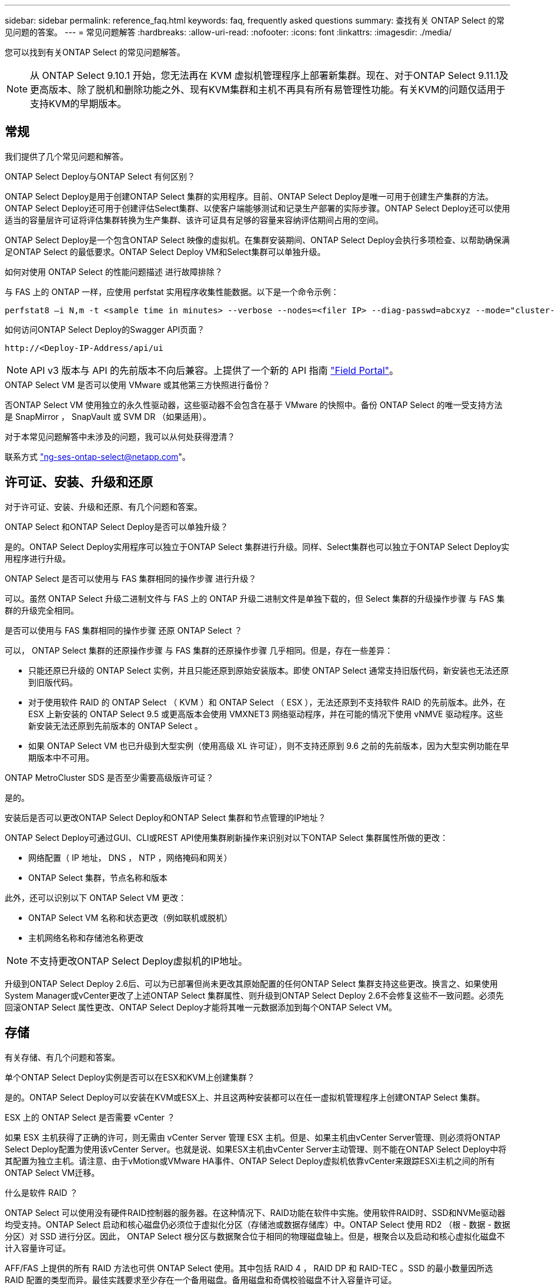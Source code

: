 ---
sidebar: sidebar 
permalink: reference_faq.html 
keywords: faq, frequently asked questions 
summary: 查找有关 ONTAP Select 的常见问题的答案。 
---
= 常见问题解答
:hardbreaks:
:allow-uri-read: 
:nofooter: 
:icons: font
:linkattrs: 
:imagesdir: ./media/


[role="lead"]
您可以找到有关ONTAP Select 的常见问题解答。


NOTE: 从 ONTAP Select 9.10.1 开始，您无法再在 KVM 虚拟机管理程序上部署新集群。现在、对于ONTAP Select 9.11.1及更高版本、除了脱机和删除功能之外、现有KVM集群和主机不再具有所有易管理性功能。有关KVM的问题仅适用于支持KVM的早期版本。



== 常规

我们提供了几个常见问题和解答。

.ONTAP Select Deploy与ONTAP Select 有何区别？
ONTAP Select Deploy是用于创建ONTAP Select 集群的实用程序。目前、ONTAP Select Deploy是唯一可用于创建生产集群的方法。ONTAP Select Deploy还可用于创建评估Select集群、以使客户端能够测试和记录生产部署的实际步骤。ONTAP Select Deploy还可以使用适当的容量层许可证将评估集群转换为生产集群、该许可证具有足够的容量来容纳评估期间占用的空间。

ONTAP Select Deploy是一个包含ONTAP Select 映像的虚拟机。在集群安装期间、ONTAP Select Deploy会执行多项检查、以帮助确保满足ONTAP Select 的最低要求。ONTAP Select Deploy VM和Select集群可以单独升级。

.如何对使用 ONTAP Select 的性能问题描述 进行故障排除？
与 FAS 上的 ONTAP 一样，应使用 perfstat 实用程序收集性能数据。以下是一个命令示例：

[listing]
----
perfstat8 –i N,m -t <sample time in minutes> --verbose --nodes=<filer IP> --diag-passwd=abcxyz --mode="cluster-mode" > <name of output file>
----
.如何访问ONTAP Select Deploy的Swagger API页面？
[listing]
----
http://<Deploy-IP-Address/api/ui
----

NOTE: API v3 版本与 API 的先前版本不向后兼容。上提供了一个新的 API 指南 https://library.netapp.com/ecm/ecm_download_file/ECMLP2845694["Field Portal"]。

.ONTAP Select VM 是否可以使用 VMware 或其他第三方快照进行备份？
否ONTAP Select VM 使用独立的永久性驱动器，这些驱动器不会包含在基于 VMware 的快照中。备份 ONTAP Select 的唯一受支持方法是 SnapMirror ， SnapVault 或 SVM DR （如果适用）。

.对于本常见问题解答中未涉及的问题，我可以从何处获得澄清？
联系方式 link:mailto:ng-ses-ontap-select@netapp.com["ng-ses-ontap-select@netapp.com"]。



== 许可证、安装、升级和还原

对于许可证、安装、升级和还原、有几个问题和答案。

.ONTAP Select 和ONTAP Select Deploy是否可以单独升级？
是的。ONTAP Select Deploy实用程序可以独立于ONTAP Select 集群进行升级。同样、Select集群也可以独立于ONTAP Select Deploy实用程序进行升级。

.ONTAP Select 是否可以使用与 FAS 集群相同的操作步骤 进行升级？
可以。虽然 ONTAP Select 升级二进制文件与 FAS 上的 ONTAP 升级二进制文件是单独下载的，但 Select 集群的升级操作步骤 与 FAS 集群的升级完全相同。

.是否可以使用与 FAS 集群相同的操作步骤 还原 ONTAP Select ？
可以， ONTAP Select 集群的还原操作步骤 与 FAS 集群的还原操作步骤 几乎相同。但是，存在一些差异：

* 只能还原已升级的 ONTAP Select 实例，并且只能还原到原始安装版本。即使 ONTAP Select 通常支持旧版代码，新安装也无法还原到旧版代码。
* 对于使用软件 RAID 的 ONTAP Select （ KVM ）和 ONTAP Select （ ESX ），无法还原到不支持软件 RAID 的先前版本。此外，在 ESX 上新安装的 ONTAP Select 9.5 或更高版本会使用 VMXNET3 网络驱动程序，并在可能的情况下使用 vNMVE 驱动程序。这些新安装无法还原到先前版本的 ONTAP Select 。
* 如果 ONTAP Select VM 也已升级到大型实例（使用高级 XL 许可证），则不支持还原到 9.6 之前的先前版本，因为大型实例功能在早期版本中不可用。


.ONTAP MetroCluster SDS 是否至少需要高级版许可证？
是的。

.安装后是否可以更改ONTAP Select Deploy和ONTAP Select 集群和节点管理的IP地址？
ONTAP Select Deploy可通过GUI、CLI或REST API使用集群刷新操作来识别对以下ONTAP Select 集群属性所做的更改：

* 网络配置（ IP 地址， DNS ， NTP ，网络掩码和网关）
* ONTAP Select 集群，节点名称和版本


此外，还可以识别以下 ONTAP Select VM 更改：

* ONTAP Select VM 名称和状态更改（例如联机或脱机）
* 主机网络名称和存储池名称更改



NOTE: 不支持更改ONTAP Select Deploy虚拟机的IP地址。

升级到ONTAP Select Deploy 2.6后、可以为已部署但尚未更改其原始配置的任何ONTAP Select 集群支持这些更改。换言之、如果使用System Manager或vCenter更改了上述ONTAP Select 集群属性、则升级到ONTAP Select Deploy 2.6不会修复这些不一致问题。必须先回滚ONTAP Select 属性更改、ONTAP Select Deploy才能将其唯一元数据添加到每个ONTAP Select VM。



== 存储

有关存储、有几个问题和答案。

.单个ONTAP Select Deploy实例是否可以在ESX和KVM上创建集群？
是的。ONTAP Select Deploy可以安装在KVM或ESX上、并且这两种安装都可以在任一虚拟机管理程序上创建ONTAP Select 集群。

.ESX 上的 ONTAP Select 是否需要 vCenter ？
如果 ESX 主机获得了正确的许可，则无需由 vCenter Server 管理 ESX 主机。但是、如果主机由vCenter Server管理、则必须将ONTAP Select Deploy配置为使用该vCenter Server。也就是说、如果ESX主机由vCenter Server主动管理、则不能在ONTAP Select Deploy中将其配置为独立主机。请注意、由于vMotion或VMware HA事件、ONTAP Select Deploy虚拟机依靠vCenter来跟踪ESXi主机之间的所有ONTAP Select VM迁移。

.什么是软件 RAID ？
ONTAP Select 可以使用没有硬件RAID控制器的服务器。在这种情况下、RAID功能在软件中实施。使用软件RAID时、SSD和NVMe驱动器均受支持。ONTAP Select 启动和核心磁盘仍必须位于虚拟化分区（存储池或数据存储库）中。ONTAP Select 使用 RD2 （根 - 数据 - 数据分区）对 SSD 进行分区。因此， ONTAP Select 根分区与数据聚合位于相同的物理磁盘轴上。但是，根聚合以及启动和核心虚拟化磁盘不计入容量许可证。

AFF/FAS 上提供的所有 RAID 方法也可供 ONTAP Select 使用。其中包括 RAID 4 ， RAID DP 和 RAID-TEC 。SSD 的最小数量因所选 RAID 配置的类型而异。最佳实践要求至少存在一个备用磁盘。备用磁盘和奇偶校验磁盘不计入容量许可证。

.软件 RAID 与硬件 RAID 配置有何不同？
软件 RAID 是 ONTAP 软件堆栈中的一个层。软件 RAID 可提供更多的管理控制，因为物理驱动器已分区，并可在 ONTAP Select VM 中用作原始磁盘。而对于硬件 RAID ，通常可以使用一个大型 LUN ，然后可以将其分割出来以创建 ONTAP Select 中显示的 VMDISK 。软件 RAID 作为一个选项提供，可用于代替硬件 RAID 。

软件 RAID 的一些要求如下：

* 支持ESX和KVM (ONTAP Select 9.10.1之前的版本)
* 支持的物理磁盘大小： 200 GB – 32 TB
* 仅在 DAS 配置上受支持
* 支持SSD或NVMe
* 需要高级版或高级版 XL ONTAP Select 许可证
* 硬件 RAID 控制器应不存在或已禁用，或者应在 SAS HBA 模式下运行
* 必须将基于专用 LUN 的 LVM 存储池或数据存储库用于系统磁盘：核心转储，启动 /NVRAM 和调解器。


.适用于 KVM 的 ONTAP Select 是否支持多个 NIC 绑定？
在 KVM 上安装时，必须使用一个绑定和一个网桥。具有两个或四个物理端口的主机应将所有端口置于同一个绑定中。

.ONTAP Select 如何报告或警报虚拟机管理程序主机中发生故障的物理磁盘或 NIC ？ONTAP Select 是从虚拟机管理程序检索此信息还是应在虚拟机管理程序级别设置监控？
使用硬件 RAID 控制器时， ONTAP Select 在很大程度上不了解底层服务器问题。如果服务器是根据我们的最佳实践配置的，则应存在一定数量的冗余。我们建议使用 RAID 5/6 ，以避免驱动器出现故障。对于软件 RAID 配置， ONTAP 负责发出有关磁盘故障的警报，如果有备用驱动器，则启动驱动器重建。

您应至少使用两个物理 NIC ，以避免网络层出现单点故障。NetApp 建议在数据，管理和内部端口组中配置 NIC 绑定和绑定，并在组或绑定中配置两个或更多上行链路。此类配置可确保在发生任何上行链路故障时，虚拟交换机将流量从发生故障的上行链路移至 NIC 组中运行正常的上行链路。有关建议的网络配置的详细信息，请参见 link:reference_plan_best_practices.html#networking["最佳实践摘要：网络连接"]。

对于双节点或四节点集群，所有其他错误均由 ONTAP HA 处理。如果需要更换虚拟机管理程序服务器，并且需要使用新服务器重新创建 ONTAP Select 集群，请联系 NetApp 技术支持。

.ONTAP Select 支持的最大数据存储库大小是多少？
包括 vSAN 在内的所有配置均支持每个 ONTAP Select 节点 400 TB 的存储。

如果在大于支持的最大大小的数据存储库上安装，则必须在产品设置期间使用容量上限。

.如何增加 ONTAP Select 节点的容量？
ONTAP Select Deploy包含一个存储添加工作流、该工作流支持在ONTAP Select 节点上执行容量扩展操作。您可以使用同一数据存储库中的空间（如果仍有可用空间）来扩展所管理的存储，也可以从单独的数据存储库中添加空间。不支持在同一聚合中混合使用本地数据存储库和远程数据存储库。

存储添加还支持软件 RAID 。但是，对于软件 RAID ，必须向 ONTAP Select VM 添加更多物理驱动器。在这种情况下，存储添加与管理 FAS 或 AFF 阵列类似。使用软件 RAID 向 ONTAP Select 节点添加存储时，必须考虑 RAID 组大小和驱动器大小。

.ONTAP Select 是否支持 vSAN 或外部阵列类型的数据存储库？
ONTAP Select Deploy和ONTAP Select for ESX支持使用vSAN或外部阵列类型的数据存储库配置ONTAP Select 单节点集群的存储池。

ONTAP Select Deploy和ONTAP Select for KVM支持在外部阵列上使用共享逻辑存储池类型配置ONTAP Select 单节点集群。存储池可以基于 iSCSI 或 FC/FCoE 。不支持其他类型的存储池。

支持共享存储上的多节点 HA 集群。

.ONTAP Select 是否支持 vSAN 上的多节点集群或其他共享外部存储（包括某些 HCI 堆栈）？
ESX 和 KVM 均支持使用外部存储的多节点集群（多节点 vNAS ）。不支持在同一集群中混用虚拟机管理程序。共享存储上的 HA 架构仍意味着 HA 对中的每个节点都具有其配对数据的镜像副本。但是，与依赖 VMware HA 或 KVM 实时移动的单节点集群相比，多节点集群具有 ONTAP 无中断运行的优势。

虽然ONTAP Select Deploy增加了对同一主机上多个ONTAP Select VM的支持、但在创建集群期间、不允许这些实例属于同一个ONTAP Select 集群。对于 ESX 环境， NetApp 建议创建 VM 反关联性规则，以便 VMware HA 不会尝试将多个 ONTAP Select VM 从同一个 ONTAP Select 集群迁移到一个 ESX 主机上。此外、如果ONTAP Select Deploy检测到ONTAP Select VM的管理(用户启动) vMotion或实时迁移导致违反我们的最佳实践、例如两个ONTAP Select 节点最终位于同一物理主机上、 ONTAP Select Deploy会在Deploy图形用户界面和日志中发布警报。ONTAP Select Deploy了解ONTAP Select VM位置的唯一方法是执行集群刷新操作、这是ONTAP Select Deploy管理员必须启动的手动操作。ONTAP Select Deploy中没有可启用主动监控的功能、只有通过Deploy图形用户界面或日志才能看到警报。换言之，此警报无法转发到集中式监控基础架构。

.ONTAP Select 是否支持 VMware 的 NSX VXLAN ？
支持 NSX-V VXLAN 端口组。对于包括 ONTAP MetroCluster SDS 在内的多节点 HA ，请确保将内部网络 MTU 配置为 7500 到 8900 （而不是 9000 ）之间，以满足 VXLAN 开销的要求。在集群部署期间、可以使用ONTAP Select Deploy配置内部网络MTU。

.ONTAP Select 是否支持 KVM 实时迁移？
在外部阵列存储池上运行的 ONTAP Select VM 支持 virsh 实时迁移。

.vSAN AF 是否需要 ONTAP Select 高级版？
不支持，无论外部阵列或 vSAN 配置是全闪存，都支持所有版本。

.支持哪些 vSAN FTT/FTM 设置？
Select VM 会继承 vSAN 数据存储库存储策略， FTT/FTM 设置不受限制。但是，请注意，根据 FTT/FTM 设置， ONTAP Select VM 大小可能会明显大于设置期间配置的容量。ONTAP Select 使用在设置期间创建的厚任务即置零 VMDK 。为了避免影响使用同一共享数据存储库的其他 VM ，必须在数据存储库中提供足够的可用容量，以容纳 Select 容量和 FTT/FTM 设置中得出的真正 Select VM 大小。

.如果多个 ONTAP Select 节点属于不同的 Select 集群，它们是否可以在同一主机上运行？
只能在同一主机上为 vNAS 配置配置多个 ONTAP Select 节点，前提是这些节点不属于同一 ONTAP Select 集群。DAS 配置不支持这一点，因为同一物理主机上的多个 ONTAP Select 节点将争用对 RAID 控制器的访问。

.您是否可以让一个具有单个 10GE 端口的主机运行 ONTAP Select ？它是否可同时用于 ESX 和 KVM ？
您可以使用一个 10GE 端口连接到外部网络。但是， NetApp 建议您仅在受限的小型环境中使用此功能。ESX 和 KVM 均支持此功能。

.要在 KVM 上执行实时迁移，您还需要运行哪些进程？
您必须在参与实时迁移的每个主机上安装和运行开源 CLVM 和起搏器（ pcs ）组件。要访问每个主机上的相同卷组，需要执行此操作。



== vCenter

对于VMware vCenter、有几个问题和答案。

.ONTAP Select Deploy如何与vCenter进行通信以及应打开哪些防火墙端口？
ONTAP Select Deploy使用VMware VIX API与vCenter和/或ESX主机进行通信。VMware 文档指出，与 vCenter Server 或 ESX 主机的初始连接是使用 TCP 端口 443 上的 HTTPS/SOAP 完成的。此端口用于通过 TLS/SSL 实现安全 HTTP 。其次，在 TCP 端口 902 的插槽上打开与 ESX 主机的连接。通过此连接的数据将使用 SSL 进行加密。此外、ONTAP Select Deploy会发出`ping`命令、以验证是否有ESX主机在您指定的IP地址处做出响应。

ONTAP Select Deploy还必须能够按如下方式与ONTAP Select 节点和集群管理IP地址进行通信：

* Ping
* SSH （端口 22 ）
* SSL （端口 443 ）


对于双节点集群、ONTAP Select Deploy托管集群邮箱。每个ONTAP Select 节点都必须能够通过iSCSI (端口3260)访问ONTAP Select Deploy。

对于多节点集群，内部网络必须完全打开（无 NAT 或防火墙）。

.要创建ONTAP Select 集群、ONTAP Select Deploy需要哪些vCenter权限？
此处提供了所需的 vCenter 权限列表： link:reference_plan_ots_vcenter.html["VMware vCenter 服务器"]。

.什么是 vCenter Deploy 插件？
可以将vCenter Server中的ONTAP Select Deploy功能与ONTAP Select Deploy插件集成在一起。请注意、此插件不能替代ONTAP Select Deploy。而是在后台运行ONTAP Select Deploy、vCenter管理员可以使用此插件调用大多数ONTAP Select Deploy功能。某些ONTAP Select Deploy操作只能使用命令行界面进行。

.有多少个ONTAP Select Deploy VM可以将其插件注册到一个vCenter Server？
只有一个ONTAP Select Deploy虚拟机可以将其插件注册到特定的vCenter服务器。

.ONTAP Select Deploy vCenter插件有何优势？
此插件允许 vCenter 管理员和 IT 通才使用 vCenter HTML5 图形用户界面创建 ONTAP Select 集群。请注意，不支持 Flash vCenter GUI 。

此外、它还允许ONTAP Select Deploy使用vCenter RBAC进行身份验证。授予使用ONTAP Select Deploy插件的vCenter权限的用户会将其vCenter帐户映射到ONTAP Select Deploy管理员用户。ONTAP Select Deploy会记录每个操作的用户ID、以下文件可用作基本审核日志：

[listing]
----
nginx_access.log
----


== HA 和集群

对于HA对和集群、有几个问题和答案。

.四节点，六节点或八节点集群与双节点 ONTAP Select 集群有何区别？
与主要使用ONTAP Select Deploy VM创建集群的四节点、六节点和八节点集群不同、双节点集群持续依赖ONTAP Select Deploy VM进行HA仲裁。如果ONTAP Select Deploy虚拟机不可用、则故障转移服务将被禁用。

.什么是 MetroCluster SDS ？
MetroCluster SDS 是一种成本较低的同步复制选项，属于 NetApp 的 MetroCluster 业务连续性解决方案类别。与 NetApp MetroCluster 在 FAS 混合闪存， AFF ，适用于云的 NetApp 私有存储和 NetApp FlexArray ® 技术上推出的 NetApp 不同，它仅适用于 ONTAP Select 。

.MetroCluster SDS 与 NetApp MetroCluster 有何不同？
MetroCluster SDS 提供了同步复制解决方案 ，并属于 NetApp MetroCluster 解决方案的范畴。但是，主要区别在于支持的距离（~10 公里与 300 公里）和连接类型（仅支持 IP 网络，而不是 FC 和 IP ）。

.双节点 ONTAP Select 集群与双节点 ONTAP MetroCluster SDS 有何区别？
双节点集群定义为一个集群，其中两个节点位于同一数据中心内，彼此相差 300 米以内。通常，两个节点都具有指向同一网络交换机或一组通过交换机间链路连接的网络交换机的上行链路。

双节点 MetroCluster SDS 的定义是一个集群，其节点在物理上是分开的（不同的房间，不同的建筑物或不同的数据中心），并且每个节点的上行链路连接都连接到不同的网络交换机。尽管 MetroCluster SDS 不需要专用硬件，但环境应支持一组最低要求，即延迟（ 5 毫秒 RTT 和 5 毫秒抖动，最大总时间为 10 毫秒）和物理距离（ 10 公里）。

MetroCluster SDS 是一项高级功能，需要高级版或高级版 XL 许可证。高级版许可证支持创建中小型 VM 以及 HDD 和 SSD 介质。所有这些配置均受支持。

.ONTAP MetroCluster SDS 是否需要本地存储（ DAS ）？
ONTAP MetroCluster SDS 支持所有类型的存储配置（ DAS 和 vNAS ）。

.ONTAP MetroCluster SDS 是否支持软件 RAID ？
可以。 KVM 和 ESX 上的 SSD 介质均支持软件 RAID 。

.ONTAP MetroCluster SDS 是否同时支持 SSD 和旋转介质？
可以，虽然需要高级许可证，但此许可证同时支持中小型 VM 以及 SSD 和旋转介质。

.ONTAP MetroCluster SDS 是否支持四节点和更大的集群大小？
不可以，只能将具有调解器的双节点集群配置为 MetroCluster SDS 。

.ONTAP MetroCluster SDS 有哪些要求？
这些要求如下：

* 三个数据中心(一个用于ONTAP Select Deploy调解器、一个用于每个节点)。
* 5 毫秒 RTT 和 5 毫秒抖动， ONTAP Select 节点之间的最大总时间为 10 毫秒，最大物理距离为 10 公里。
* ONTAP Select Deploy调解器与每个ONTAP Select 节点之间的RTT为125毫秒、最小带宽为5 Mbps。
* 高级版或高级版 XL 许可证。


.ONTAP Select 是否支持 vMotion 或 VMware HA ？
在 vSAN 数据存储库或外部阵列数据存储库（即 vNAS 部署）上运行的 ONTAP Select VM 支持 vMotion ， DRS 和 VMware HA 功能。

.ONTAP Select 是否支持 Storage vMotion ？
所有配置均支持Storage vMotion、包括单节点和多节点ONTAP Select 集群以及ONTAP Select Deploy VM。可以使用Storage vMotion在不同的VMFS版本(例如、从VMFS 5迁移到VMFS 6)之间迁移ONTAP Select 或ONTAP Select Deploy虚拟机、但不限于此使用情形。最佳做法是，在启动 Storage vMotion 操作之前关闭虚拟机。在存储vMotion操作完成后、ONTAP Select Deploy必须对以下操作执行问题描述 ：

[listing]
----
cluster refresh
----
请注意，不支持在不同类型的数据存储库之间执行 Storage vMotion 操作。换言之，不支持在 NFS 类型的数据存储库和 VMFS 数据存储库之间执行 Storage vMotion 操作。通常，不支持在外部数据存储库和 DAS 数据存储库之间执行 Storage vMotion 操作。

.ONTAP Select 节点之间的 HA 流量是否可以通过不同的 vSwitch 和 / 或隔离的物理端口以及 / 或在 ESX 主机之间使用点对点 IP 缆线运行？
不支持这些配置。ONTAP Select 无法查看传输客户端流量的物理网络上行链路的状态。因此， ONTAP Select 依靠 HA 检测信号来确保客户端及其对等方可以同时访问虚拟机。如果物理连接丢失，则丢失 HA 检测信号会导致自动故障转移到另一节点，这是所需的行为。

将 HA 流量隔离在单独的物理基础架构上可能会导致 Select VM 能够与其对等方进行通信，但无法与其客户端进行通信。这样会阻止自动 HA 过程，并导致数据不可用，直到调用手动故障转移为止。



== 调解器服务

对于调解器服务、有几个问题和答案。

.什么是调解器服务？
双节点集群持续依赖ONTAP Select Deploy虚拟机进行HA仲裁。参与双节点HA仲裁协商的ONTAP Select Deploy虚拟机将标记为调解器虚拟机。

.调解器服务是否可以远程执行？
是的。ONTAP Select Deploy充当双节点HA对的调解器、支持高达500毫秒RTT的WAN延迟、并要求最小带宽为5 Mbps。

.调解器服务使用什么协议？
调解器流量为iSCSI、源自ONTAP Select 节点管理IP地址、并在ONTAP Select Deploy IP地址上终止。请注意，在使用双节点集群时，不能对 ONTAP Select 节点管理 IP 地址使用 IPv6 。

.是否可以对多个双节点 HA 集群使用一个调解器服务？
是的。每个ONTAP Select Deploy VM都可用作最多100个双节点ONTAP Select 集群的通用调解器服务。

.部署后是否可以更改调解器服务位置？
是的。可以使用另一个ONTAP Select Deploy VM来托管调解器服务。

.ONTAP Select 是否支持使用（或不使用）调解器的延伸型集群？
延伸型 HA 部署模式仅支持具有调解器的双节点集群。

